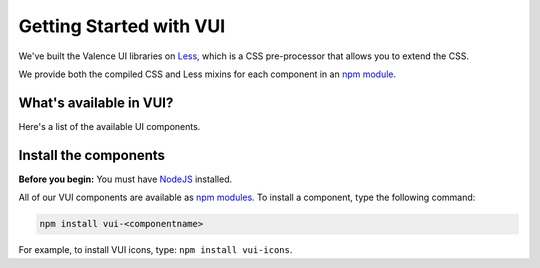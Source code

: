 
Getting Started with VUI
*************************
We've built the Valence UI libraries on `Less <http://lesscss.org/>`_, which is a CSS pre-processor that allows you to extend the CSS.  

We provide both the compiled CSS and Less mixins for each component in an `npm module <https://www.npmjs.org/browse/keyword/vui>`_.


What's available in VUI?
========================
Here's a list of the available UI components.

.. hlist::
   :columns: 2

   * :doc:`Accordion           <../valence-ui-components/valence-ui-jquery-accordion>`
   * :doc:`Breadcrumbs <../valence-ui-components/valence-ui-breadcrumbs>`
   * :doc:`Buttons <../valence-ui-components/valence-ui-button>`
   * :doc:`Links <../valence-ui-components/valence-ui-link>`
   * :doc:`Forms <../valence-ui-components/valence-ui-form>`
   * :doc:`Focus <../valence-ui-components/valence-ui-focus>`
   * :doc:`Gradient <../valence-ui-components/valence-ui-gradient>`
   * :doc:`Icons <../valence-ui-components/valence-ui-icons>`
   * :doc:`Lists <../valence-ui-components/valence-ui-list>`
   * :doc:`Off-screen <../valence-ui-components/valence-ui-offscreen>`
   * :doc:`Typography <../valence-ui-components/valence-ui-typography>`
   * :doc:`Change Tracking <../valence-ui-components/valence-ui-jquery-change-tracking>`
   * :doc:`Collapsible Sections <../valence-ui-components/valence-ui-jquery-collapsible-section>`

Install the components 
=======================
**Before you begin:** You must have `NodeJS <http://nodejs.org/>`_ installed.

All of our VUI components are available as `npm modules <https://www.npmjs.org/browse/keyword/vui>`_.  To install a component, type the following command:

.. code-block:: console

	npm install vui-<componentname>

For example, to install VUI icons, type: ``npm install vui-icons``.